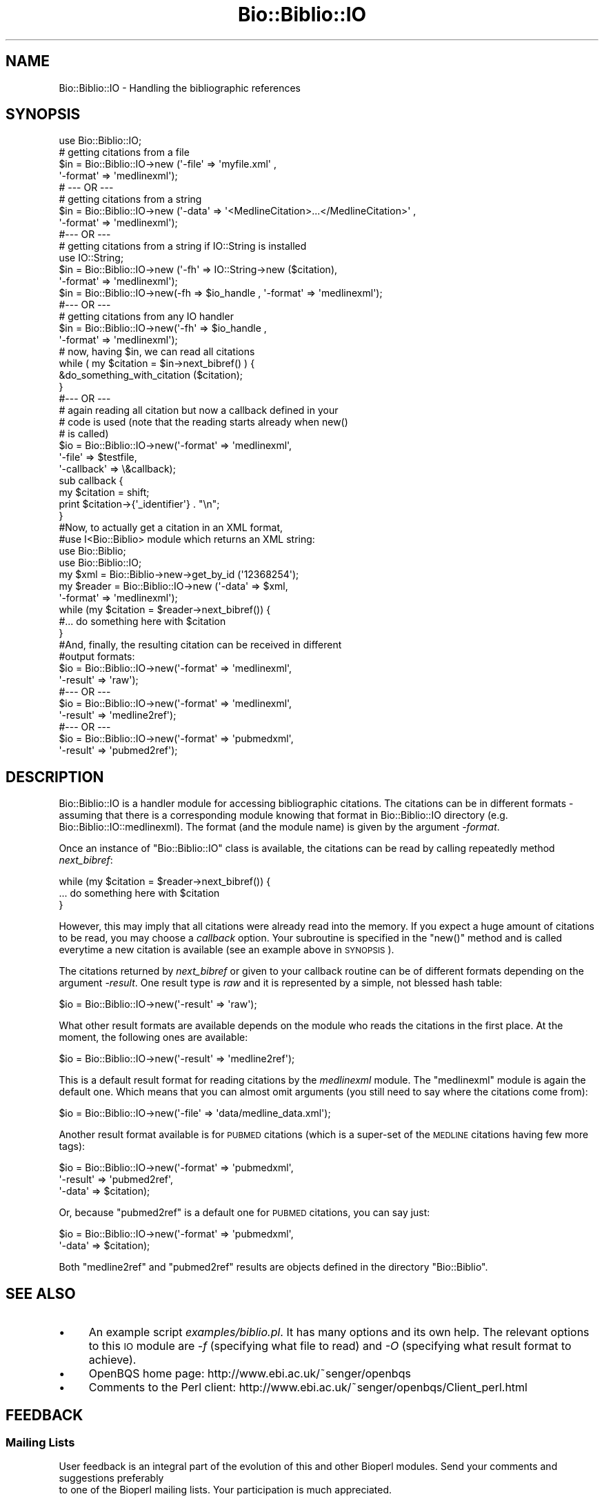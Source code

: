 .\" Automatically generated by Pod::Man 2.25 (Pod::Simple 3.16)
.\"
.\" Standard preamble:
.\" ========================================================================
.de Sp \" Vertical space (when we can't use .PP)
.if t .sp .5v
.if n .sp
..
.de Vb \" Begin verbatim text
.ft CW
.nf
.ne \\$1
..
.de Ve \" End verbatim text
.ft R
.fi
..
.\" Set up some character translations and predefined strings.  \*(-- will
.\" give an unbreakable dash, \*(PI will give pi, \*(L" will give a left
.\" double quote, and \*(R" will give a right double quote.  \*(C+ will
.\" give a nicer C++.  Capital omega is used to do unbreakable dashes and
.\" therefore won't be available.  \*(C` and \*(C' expand to `' in nroff,
.\" nothing in troff, for use with C<>.
.tr \(*W-
.ds C+ C\v'-.1v'\h'-1p'\s-2+\h'-1p'+\s0\v'.1v'\h'-1p'
.ie n \{\
.    ds -- \(*W-
.    ds PI pi
.    if (\n(.H=4u)&(1m=24u) .ds -- \(*W\h'-12u'\(*W\h'-12u'-\" diablo 10 pitch
.    if (\n(.H=4u)&(1m=20u) .ds -- \(*W\h'-12u'\(*W\h'-8u'-\"  diablo 12 pitch
.    ds L" ""
.    ds R" ""
.    ds C` ""
.    ds C' ""
'br\}
.el\{\
.    ds -- \|\(em\|
.    ds PI \(*p
.    ds L" ``
.    ds R" ''
'br\}
.\"
.\" Escape single quotes in literal strings from groff's Unicode transform.
.ie \n(.g .ds Aq \(aq
.el       .ds Aq '
.\"
.\" If the F register is turned on, we'll generate index entries on stderr for
.\" titles (.TH), headers (.SH), subsections (.SS), items (.Ip), and index
.\" entries marked with X<> in POD.  Of course, you'll have to process the
.\" output yourself in some meaningful fashion.
.ie \nF \{\
.    de IX
.    tm Index:\\$1\t\\n%\t"\\$2"
..
.    nr % 0
.    rr F
.\}
.el \{\
.    de IX
..
.\}
.\"
.\" Accent mark definitions (@(#)ms.acc 1.5 88/02/08 SMI; from UCB 4.2).
.\" Fear.  Run.  Save yourself.  No user-serviceable parts.
.    \" fudge factors for nroff and troff
.if n \{\
.    ds #H 0
.    ds #V .8m
.    ds #F .3m
.    ds #[ \f1
.    ds #] \fP
.\}
.if t \{\
.    ds #H ((1u-(\\\\n(.fu%2u))*.13m)
.    ds #V .6m
.    ds #F 0
.    ds #[ \&
.    ds #] \&
.\}
.    \" simple accents for nroff and troff
.if n \{\
.    ds ' \&
.    ds ` \&
.    ds ^ \&
.    ds , \&
.    ds ~ ~
.    ds /
.\}
.if t \{\
.    ds ' \\k:\h'-(\\n(.wu*8/10-\*(#H)'\'\h"|\\n:u"
.    ds ` \\k:\h'-(\\n(.wu*8/10-\*(#H)'\`\h'|\\n:u'
.    ds ^ \\k:\h'-(\\n(.wu*10/11-\*(#H)'^\h'|\\n:u'
.    ds , \\k:\h'-(\\n(.wu*8/10)',\h'|\\n:u'
.    ds ~ \\k:\h'-(\\n(.wu-\*(#H-.1m)'~\h'|\\n:u'
.    ds / \\k:\h'-(\\n(.wu*8/10-\*(#H)'\z\(sl\h'|\\n:u'
.\}
.    \" troff and (daisy-wheel) nroff accents
.ds : \\k:\h'-(\\n(.wu*8/10-\*(#H+.1m+\*(#F)'\v'-\*(#V'\z.\h'.2m+\*(#F'.\h'|\\n:u'\v'\*(#V'
.ds 8 \h'\*(#H'\(*b\h'-\*(#H'
.ds o \\k:\h'-(\\n(.wu+\w'\(de'u-\*(#H)/2u'\v'-.3n'\*(#[\z\(de\v'.3n'\h'|\\n:u'\*(#]
.ds d- \h'\*(#H'\(pd\h'-\w'~'u'\v'-.25m'\f2\(hy\fP\v'.25m'\h'-\*(#H'
.ds D- D\\k:\h'-\w'D'u'\v'-.11m'\z\(hy\v'.11m'\h'|\\n:u'
.ds th \*(#[\v'.3m'\s+1I\s-1\v'-.3m'\h'-(\w'I'u*2/3)'\s-1o\s+1\*(#]
.ds Th \*(#[\s+2I\s-2\h'-\w'I'u*3/5'\v'-.3m'o\v'.3m'\*(#]
.ds ae a\h'-(\w'a'u*4/10)'e
.ds Ae A\h'-(\w'A'u*4/10)'E
.    \" corrections for vroff
.if v .ds ~ \\k:\h'-(\\n(.wu*9/10-\*(#H)'\s-2\u~\d\s+2\h'|\\n:u'
.if v .ds ^ \\k:\h'-(\\n(.wu*10/11-\*(#H)'\v'-.4m'^\v'.4m'\h'|\\n:u'
.    \" for low resolution devices (crt and lpr)
.if \n(.H>23 .if \n(.V>19 \
\{\
.    ds : e
.    ds 8 ss
.    ds o a
.    ds d- d\h'-1'\(ga
.    ds D- D\h'-1'\(hy
.    ds th \o'bp'
.    ds Th \o'LP'
.    ds ae ae
.    ds Ae AE
.\}
.rm #[ #] #H #V #F C
.\" ========================================================================
.\"
.IX Title "Bio::Biblio::IO 3"
.TH Bio::Biblio::IO 3 "2013-07-16" "perl v5.14.2" "User Contributed Perl Documentation"
.\" For nroff, turn off justification.  Always turn off hyphenation; it makes
.\" way too many mistakes in technical documents.
.if n .ad l
.nh
.SH "NAME"
Bio::Biblio::IO \- Handling the bibliographic references
.SH "SYNOPSIS"
.IX Header "SYNOPSIS"
.Vb 1
\&    use Bio::Biblio::IO;
\&
\&    # getting citations from a file
\&    $in = Bio::Biblio::IO\->new (\*(Aq\-file\*(Aq => \*(Aqmyfile.xml\*(Aq ,
\&                                \*(Aq\-format\*(Aq => \*(Aqmedlinexml\*(Aq);
\&  # \-\-\- OR \-\-\-
\&
\&    # getting citations from a string
\&    $in = Bio::Biblio::IO\->new (\*(Aq\-data\*(Aq => \*(Aq<MedlineCitation>...</MedlineCitation>\*(Aq ,
\&                                \*(Aq\-format\*(Aq => \*(Aqmedlinexml\*(Aq);
\&  #\-\-\- OR \-\-\-
\&
\&    # getting citations from a string if IO::String is installed
\&    use IO::String;
\&    $in = Bio::Biblio::IO\->new (\*(Aq\-fh\*(Aq => IO::String\->new ($citation),
\&                                \*(Aq\-format\*(Aq => \*(Aqmedlinexml\*(Aq);
\&
\&    $in = Bio::Biblio::IO\->new(\-fh => $io_handle , \*(Aq\-format\*(Aq => \*(Aqmedlinexml\*(Aq);
\&
\&  #\-\-\- OR \-\-\-
\&
\&    # getting citations from any IO handler
\&    $in = Bio::Biblio::IO\->new(\*(Aq\-fh\*(Aq => $io_handle ,
\&                               \*(Aq\-format\*(Aq => \*(Aqmedlinexml\*(Aq);
\&
\&
\&    # now, having $in, we can read all citations
\&    while ( my $citation = $in\->next_bibref() ) {
\&        &do_something_with_citation ($citation);
\&    }
\&
\&  #\-\-\- OR \-\-\-
\&
\&    # again reading all citation but now a callback defined in your
\&    # code is used (note that the reading starts already when new()
\&    # is called)
\&    $io = Bio::Biblio::IO\->new(\*(Aq\-format\*(Aq   => \*(Aqmedlinexml\*(Aq,
\&                               \*(Aq\-file\*(Aq     => $testfile,
\&                               \*(Aq\-callback\*(Aq => \e&callback);
\&    sub callback {
\&        my $citation = shift;
\&        print $citation\->{\*(Aq_identifier\*(Aq} . "\en";
\&    }
\&
\&  #Now, to actually get a citation in an XML format,
\&  #use I<Bio::Biblio> module which returns an XML string:
\&
\&    use Bio::Biblio;
\&    use Bio::Biblio::IO;
\&    my $xml = Bio::Biblio\->new\->get_by_id (\*(Aq12368254\*(Aq);
\&    my $reader = Bio::Biblio::IO\->new (\*(Aq\-data\*(Aq => $xml,
\&                                       \*(Aq\-format\*(Aq => \*(Aqmedlinexml\*(Aq);
\&
\&    while (my $citation = $reader\->next_bibref()) {
\&       #... do something here with $citation
\&       }
\&
\&  #And, finally, the resulting citation can be received in different
\&  #output formats:
\&
\&    $io = Bio::Biblio::IO\->new(\*(Aq\-format\*(Aq => \*(Aqmedlinexml\*(Aq,
\&                               \*(Aq\-result\*(Aq => \*(Aqraw\*(Aq);
\&  #\-\-\- OR \-\-\-
\&
\&    $io = Bio::Biblio::IO\->new(\*(Aq\-format\*(Aq => \*(Aqmedlinexml\*(Aq,
\&                               \*(Aq\-result\*(Aq => \*(Aqmedline2ref\*(Aq);
\&
\&  #\-\-\- OR \-\-\-
\&
\&    $io = Bio::Biblio::IO\->new(\*(Aq\-format\*(Aq => \*(Aqpubmedxml\*(Aq,
\&                               \*(Aq\-result\*(Aq => \*(Aqpubmed2ref\*(Aq);
.Ve
.SH "DESCRIPTION"
.IX Header "DESCRIPTION"
Bio::Biblio::IO is a handler module for accessing bibliographic
citations. The citations can be in different formats \- assuming that
there is a corresponding module knowing that format in Bio::Biblio::IO
directory (e.g. Bio::Biblio::IO::medlinexml). The format (and the
module name) is given by the argument \fI\-format\fR.
.PP
Once an instance of \f(CW\*(C`Bio::Biblio::IO\*(C'\fR class is available, the
citations can be read by calling repeatedly method \fInext_bibref\fR:
.PP
.Vb 3
\&    while (my $citation = $reader\->next_bibref()) {
\&       ... do something here with $citation
\&       }
.Ve
.PP
However, this may imply that all citations were already read into the
memory. If you expect a huge amount of citations to be read, you may
choose a \fIcallback\fR option. Your subroutine is specified in the
\&\f(CW\*(C`new()\*(C'\fR method and is called everytime a new citation is available
(see an example above in \s-1SYNOPSIS\s0).
.PP
The citations returned by \fInext_bibref\fR or given to your callback
routine can be of different formats depending on the argument
\&\fI\-result\fR. One result type is \fIraw\fR and it is represented by a
simple, not blessed hash table:
.PP
.Vb 1
\&    $io = Bio::Biblio::IO\->new(\*(Aq\-result\*(Aq => \*(Aqraw\*(Aq);
.Ve
.PP
What other result formats are available depends on the module who
reads the citations in the first place. At the moment, the following
ones are available:
.PP
.Vb 1
\&    $io = Bio::Biblio::IO\->new(\*(Aq\-result\*(Aq => \*(Aqmedline2ref\*(Aq);
.Ve
.PP
This is a default result format for reading citations by the
\&\fImedlinexml\fR module. The \f(CW\*(C`medlinexml\*(C'\fR module is again the default
one. Which means that you can almost omit arguments (you still need to
say where the citations come from):
.PP
.Vb 1
\&    $io = Bio::Biblio::IO\->new(\*(Aq\-file\*(Aq => \*(Aqdata/medline_data.xml\*(Aq);
.Ve
.PP
Another result format available is for \s-1PUBMED\s0 citations (which is a
super-set of the \s-1MEDLINE\s0 citations having few more tags):
.PP
.Vb 3
\&    $io = Bio::Biblio::IO\->new(\*(Aq\-format\*(Aq => \*(Aqpubmedxml\*(Aq,
\&                               \*(Aq\-result\*(Aq => \*(Aqpubmed2ref\*(Aq,
\&                               \*(Aq\-data\*(Aq   => $citation);
.Ve
.PP
Or, because \f(CW\*(C`pubmed2ref\*(C'\fR is a default one for \s-1PUBMED\s0 citations, you can say just:
.PP
.Vb 2
\&    $io = Bio::Biblio::IO\->new(\*(Aq\-format\*(Aq => \*(Aqpubmedxml\*(Aq,
\&                               \*(Aq\-data\*(Aq   => $citation);
.Ve
.PP
Both \f(CW\*(C`medline2ref\*(C'\fR and \f(CW\*(C`pubmed2ref\*(C'\fR results are objects defined in
the directory \f(CW\*(C`Bio::Biblio\*(C'\fR.
.SH "SEE ALSO"
.IX Header "SEE ALSO"
.IP "\(bu" 4
An example script \fIexamples/biblio.pl\fR. It has many options and its
own help.  The relevant options to this \s-1IO\s0 module are \fI\-f\fR
(specifying what file to read) and \fI\-O\fR (specifying what result
format to achieve).
.IP "\(bu" 4
OpenBQS home page: http://www.ebi.ac.uk/~senger/openbqs
.IP "\(bu" 4
Comments to the Perl client: http://www.ebi.ac.uk/~senger/openbqs/Client_perl.html
.SH "FEEDBACK"
.IX Header "FEEDBACK"
.SS "Mailing Lists"
.IX Subsection "Mailing Lists"
User feedback is an integral part of the evolution of this
and other Bioperl modules. Send your comments and suggestions preferably
 to one of the Bioperl mailing lists.
Your participation is much appreciated.
.PP
.Vb 2
\&  bioperl\-l@bioperl.org                  \- General discussion
\&  http://bioperl.org/wiki/Mailing_lists  \- About the mailing lists
.Ve
.SS "Support"
.IX Subsection "Support"
Please direct usage questions or support issues to the mailing list:
.PP
\&\fIbioperl\-l@bioperl.org\fR
.PP
rather than to the module maintainer directly. Many experienced and 
reponsive experts will be able look at the problem and quickly 
address it. Please include a thorough description of the problem 
with code and data examples if at all possible.
.SS "Reporting Bugs"
.IX Subsection "Reporting Bugs"
Report bugs to the Bioperl bug tracking system to help us keep track
the bugs and their resolution.  Bug reports can be submitted via the
web:
.PP
.Vb 1
\&  https://redmine.open\-bio.org/projects/bioperl/
.Ve
.SH "AUTHOR"
.IX Header "AUTHOR"
Martin Senger (senger@ebi.ac.uk)
.SH "COPYRIGHT"
.IX Header "COPYRIGHT"
Copyright (c) 2002 European Bioinformatics Institute. All Rights Reserved.
.PP
This module is free software; you can redistribute it and/or modify
it under the same terms as Perl itself.
.SH "DISCLAIMER"
.IX Header "DISCLAIMER"
This software is provided \*(L"as is\*(R" without warranty of any kind.
.SH "APPENDIX"
.IX Header "APPENDIX"
The rest of the documentation details each of the object
methods. Internal methods are preceded with a _
.SS "next_bibref"
.IX Subsection "next_bibref"
.Vb 6
\& Usage   : $citation = stream\->next_bibref
\& Function: Reads the next citation object from the stream and returns it.
\& Returns : a Bio::Biblio::Ref citation object, or something else
\&           (depending on the \*(Aq\-result\*(Aq argument given in the \*(Aqnew()\*(Aq
\&            method).
\& Args    : none
.Ve
.SS "_load_format_module"
.IX Subsection "_load_format_module"
.Vb 4
\& Usage   : $class\->_load_format_module ($format)
\& Returns : 1 on success, undef on failure
\& Args    : \*(Aqformat\*(Aq should contain the last part of the
\&           name of a module who does the real implementation
.Ve
.PP
It does (in run-time) a similar thing as
.PP
.Vb 1
\&   require Bio::Biblio::IO::$format
.Ve
.PP
It throws an exception if it fails to find and load the module
(for example, because of the compilation errors in the module).
.SS "_guess_format"
.IX Subsection "_guess_format"
.Vb 3
\& Usage   : $class\->_guess_format ($filename)
\& Returns : string with a guessed format of the input data (e.g. \*(Aqmedlinexml\*(Aq)
\& Args    : a file name whose extension can help to guess its format
.Ve
.PP
It makes an expert guess what kind of data are in the given file
(but be prepare that \f(CW$filename\fR may be empty).
